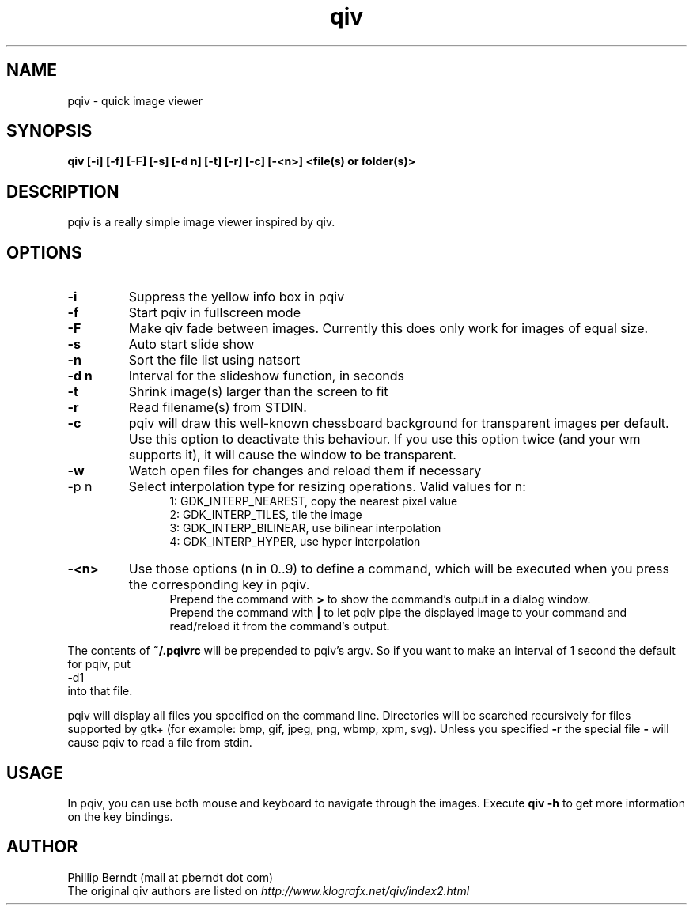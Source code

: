 .TH qiv 1 "25 August 2007" "0.4" "qiv manual"
.SH NAME
pqiv \- quick image viewer
.SH SYNOPSIS
.B qiv [-i] [-f] [-F] [-s] [-d n] [-t] [-r] [-c] [-<n>]  <file(s) or folder(s)>
.SH DESCRIPTION
pqiv is a really simple image viewer inspired by qiv.
.SH OPTIONS
.TP
.B -i
Suppress the yellow info box in pqiv
.TP
.B -f
Start pqiv in fullscreen mode
.TP
.B -F
Make qiv fade between images. Currently this does only work for images of equal size.
.TP
.B -s
Auto start slide show
.TP
.B -n
Sort the file list using natsort
.TP
.B -d n
Interval for the slideshow function, in seconds
.TP
.B -t
Shrink image(s) larger than the screen to fit
.TP
.B -r
Read filename(s) from STDIN.
.TP
.B -c
pqiv will draw this well-known chessboard background for transparent images per
default. Use this option to deactivate this behaviour. If you use this option
twice (and your wm supports it), it will cause the window to be transparent.
.TP
.B -w
Watch open files for changes and reload them if necessary
.TP
-p n
Select interpolation type for resizing operations. Valid values for n:
.br
.po 5
1: GDK_INTERP_NEAREST, copy the nearest pixel value
.br
2: GDK_INTERP_TILES, tile the image
.br
3: GDK_INTERP_BILINEAR, use bilinear interpolation
.br
4: GDK_INTERP_HYPER, use hyper interpolation
.br
.po 0
.TP
.B -<n>
Use those options (n \in 0..9) to define a command, which will be executed when
you press the corresponding key in pqiv.
.br
.po 5
Prepend the command with
.B >
to show the command's output in a dialog window.
.br
Prepend the command with
.B |
to let pqiv pipe the displayed image to your command and read/reload it from
the command's output.
.br
.po 0
.PP
The contents of
.B ~/.pqivrc
will be prepended to pqiv's argv. So if you want to make an interval of 1 second
the default for pqiv, put
.nf
	-d1
.fi
into that file.

pqiv will display all files you specified on the command line. Directories will
be searched recursively for files supported by gtk+
(for example: bmp, gif, jpeg, png, wbmp, xpm, svg). Unless you specified
.B -r
the special file
.B -
will cause pqiv to read a file from stdin.
.SH USAGE
In pqiv, you can use both mouse and keyboard to navigate through the images. Execute
.B qiv -h
to get more information on the key bindings.
.SH AUTHOR
.nf
Phillip Berndt (mail at pberndt dot com)
.nf
.fi
The original qiv authors are listed on
.I http://www.klografx.net/qiv/index2.html
